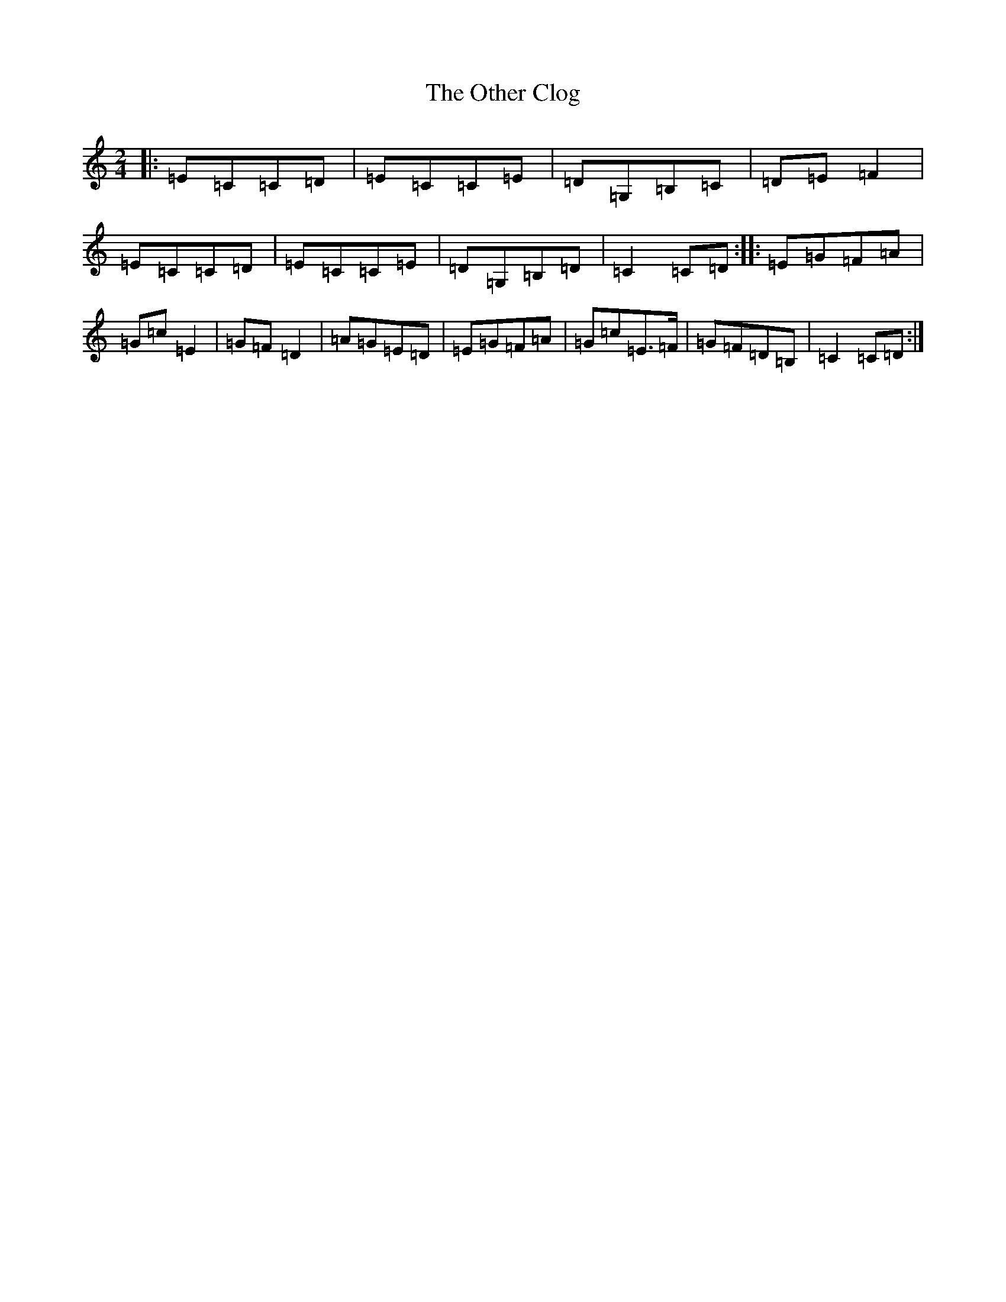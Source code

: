 X: 7552
T: Other Clog, The
S: https://thesession.org/tunes/4249#setting4249
R: polka
M:2/4
L:1/8
K: C Major
|:=E=C=C=D|=E=C=C=E|=D=G,=B,=C|=D=E=F2|=E=C=C=D|=E=C=C=E|=D=G,=B,=D|=C2=C=D:||:=E=G=F=A|=G=c=E2|=G=F=D2|=A=G=E=D|=E=G=F=A|=G=c=E>=F|=G=F=D=B,|=C2=C=D:|